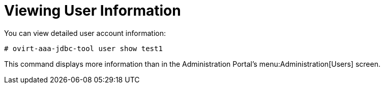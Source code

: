 :_content-type: PROCEDURE
[id="viewing-user-information_{context}"]
= Viewing User Information

You can view detailed user account information:

[source,terminal]
----
# ovirt-aaa-jdbc-tool user show test1
----

This command displays more information than in the Administration Portal's menu:Administration[Users] screen.
